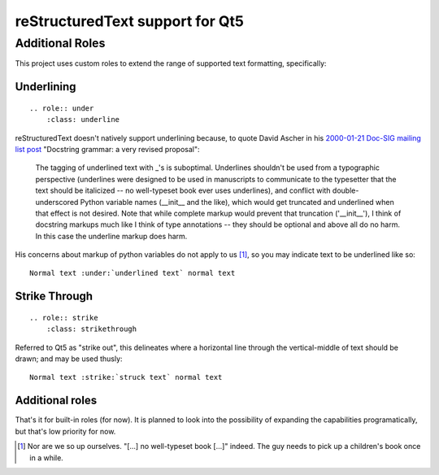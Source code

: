 reStructuredText support for Qt5
================================

Additional Roles
----------------

This project uses custom roles to extend the range of supported text formatting,
specifically:

Underlining
"""""""""""
::

  .. role:: under
      :class: underline

reStructuredText doesn't natively support underlining because, to quote David
Ascher in his `2000-01-21 Doc-SIG mailing list post`_ "Docstring grammar: a
very revised proposal":

  The tagging of underlined text with _'s is suboptimal. Underlines
  shouldn't be used from a typographic perspective (underlines were designed
  to be used in manuscripts to communicate to the typesetter that the text
  should be italicized -- no well-typeset book ever uses underlines), and
  conflict with double-underscored Python variable names (__init__ and the
  like), which would get truncated and underlined when that effect is not
  desired. Note that while complete markup would prevent that truncation
  ('__init__'), I think of docstring markups much like I think of type
  annotations -- they should be optional and above all do no harm. In this
  case the underline markup does harm.

His concerns about markup of python variables do not apply to us [#]_, so you may
indicate text to be underlined like so::

    Normal text :under:`underlined text` normal text


Strike Through
""""""""""""""
::

  .. role:: strike
      :class: strikethrough

Referred to Qt5 as "strike out", this delineates where a horizontal line through
the vertical-middle of text should be drawn; and may be used thusly::

    Normal text :strike:`struck text` normal text


Additional roles
""""""""""""""""

That's it for built-in roles (for now). It is planned to look into the
possibility of expanding the capabilities programatically, but that's low
priority for now.


.. [#] Nor are we so up ourselves. "[...] no well-typeset book [...]" indeed.
       The guy needs to pick up a children's book once in a while.

.. _2000-01-21 Doc-SIG mailing list post:
    https://mail.python.org/pipermail/doc-sig/2000-January/000924.html
